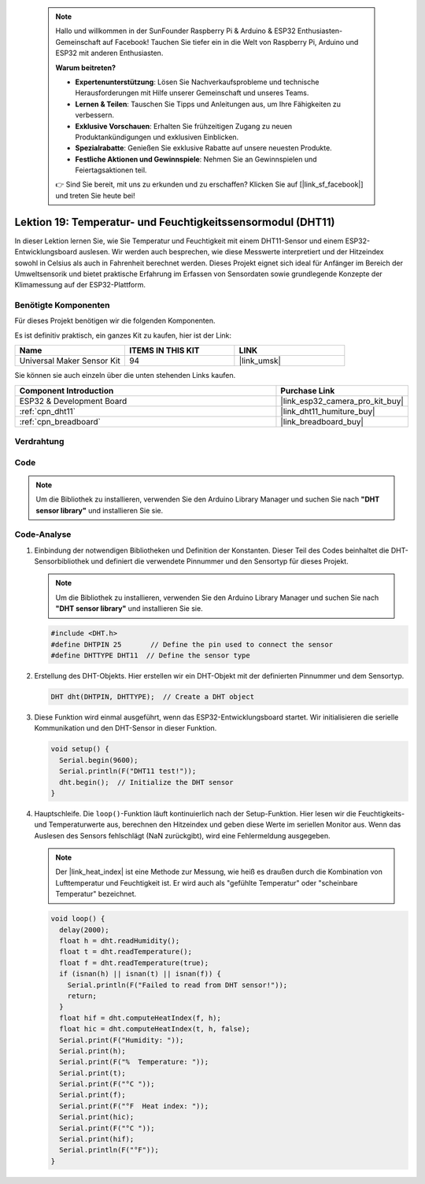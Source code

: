  .. note::

    Hallo und willkommen in der SunFounder Raspberry Pi & Arduino & ESP32 Enthusiasten-Gemeinschaft auf Facebook! Tauchen Sie tiefer ein in die Welt von Raspberry Pi, Arduino und ESP32 mit anderen Enthusiasten.

    **Warum beitreten?**

    - **Expertenunterstützung**: Lösen Sie Nachverkaufsprobleme und technische Herausforderungen mit Hilfe unserer Gemeinschaft und unseres Teams.
    - **Lernen & Teilen**: Tauschen Sie Tipps und Anleitungen aus, um Ihre Fähigkeiten zu verbessern.
    - **Exklusive Vorschauen**: Erhalten Sie frühzeitigen Zugang zu neuen Produktankündigungen und exklusiven Einblicken.
    - **Spezialrabatte**: Genießen Sie exklusive Rabatte auf unsere neuesten Produkte.
    - **Festliche Aktionen und Gewinnspiele**: Nehmen Sie an Gewinnspielen und Feiertagsaktionen teil.

    👉 Sind Sie bereit, mit uns zu erkunden und zu erschaffen? Klicken Sie auf [|link_sf_facebook|] und treten Sie heute bei!

.. _esp32_lesson19_dht11:

Lektion 19: Temperatur- und Feuchtigkeitssensormodul (DHT11)
====================================================================

In dieser Lektion lernen Sie, wie Sie Temperatur und Feuchtigkeit mit einem DHT11-Sensor und einem ESP32-Entwicklungsboard auslesen. Wir werden auch besprechen, wie diese Messwerte interpretiert und der Hitzeindex sowohl in Celsius als auch in Fahrenheit berechnet werden. Dieses Projekt eignet sich ideal für Anfänger im Bereich der Umweltsensorik und bietet praktische Erfahrung im Erfassen von Sensordaten sowie grundlegende Konzepte der Klimamessung auf der ESP32-Plattform.

Benötigte Komponenten
--------------------------

Für dieses Projekt benötigen wir die folgenden Komponenten.

Es ist definitiv praktisch, ein ganzes Kit zu kaufen, hier ist der Link:

.. list-table::
    :widths: 20 20 20
    :header-rows: 1

    *   - Name	
        - ITEMS IN THIS KIT
        - LINK
    *   - Universal Maker Sensor Kit
        - 94
        - |link_umsk|

Sie können sie auch einzeln über die unten stehenden Links kaufen.

.. list-table::
    :widths: 30 10
    :header-rows: 1

    *   - Component Introduction
        - Purchase Link

    *   - ESP32 & Development Board
        - |link_esp32_camera_pro_kit_buy|
    *   - :ref:`cpn_dht11`
        - |link_dht11_humiture_buy|
    *   - :ref:`cpn_breadboard`
        - |link_breadboard_buy|

Verdrahtung
---------------------------

.. image:: img/Lesson_19_DHT11_esp32_bb.png
    :width: 100%

Code
---------------------------

.. note:: 
   Um die Bibliothek zu installieren, verwenden Sie den Arduino Library Manager und suchen Sie nach **"DHT sensor library"** und installieren Sie sie.

.. raw:: html

    <iframe src=https://create.arduino.cc/editor/sunfounder01/926830ca-9421-4852-ad72-ff75c1f10174/preview?embed style="height:510px;width:100%;margin:10px 0" frameborder=0></iframe>

Code-Analyse
---------------------------

#. Einbindung der notwendigen Bibliotheken und Definition der Konstanten.
   Dieser Teil des Codes beinhaltet die DHT-Sensorbibliothek und definiert die verwendete Pinnummer und den Sensortyp für dieses Projekt.

   .. note:: 
      Um die Bibliothek zu installieren, verwenden Sie den Arduino Library Manager und suchen Sie nach **"DHT sensor library"** und installieren Sie sie.

   .. code-block:: arduino
    
      #include <DHT.h>
      #define DHTPIN 25       // Define the pin used to connect the sensor
      #define DHTTYPE DHT11  // Define the sensor type

#. Erstellung des DHT-Objekts.
   Hier erstellen wir ein DHT-Objekt mit der definierten Pinnummer und dem Sensortyp.

   .. code-block:: arduino

      DHT dht(DHTPIN, DHTTYPE);  // Create a DHT object

#. Diese Funktion wird einmal ausgeführt, wenn das ESP32-Entwicklungsboard startet. Wir initialisieren die serielle Kommunikation und den DHT-Sensor in dieser Funktion.

   .. code-block:: arduino

      void setup() {
        Serial.begin(9600);
        Serial.println(F("DHT11 test!"));
        dht.begin();  // Initialize the DHT sensor
      }

#. Hauptschleife.
   Die ``loop()``-Funktion läuft kontinuierlich nach der Setup-Funktion. Hier lesen wir die Feuchtigkeits- und Temperaturwerte aus, berechnen den Hitzeindex und geben diese Werte im seriellen Monitor aus. Wenn das Auslesen des Sensors fehlschlägt (NaN zurückgibt), wird eine Fehlermeldung ausgegeben.

   .. note::
    
      Der |link_heat_index| ist eine Methode zur Messung, wie heiß es draußen durch die Kombination von Lufttemperatur und Feuchtigkeit ist. Er wird auch als "gefühlte Temperatur" oder "scheinbare Temperatur" bezeichnet.

   .. code-block:: arduino

      void loop() {
        delay(2000);
        float h = dht.readHumidity();
        float t = dht.readTemperature();
        float f = dht.readTemperature(true);
        if (isnan(h) || isnan(t) || isnan(f)) {
          Serial.println(F("Failed to read from DHT sensor!"));
          return;
        }
        float hif = dht.computeHeatIndex(f, h);
        float hic = dht.computeHeatIndex(t, h, false);
        Serial.print(F("Humidity: "));
        Serial.print(h);
        Serial.print(F("%  Temperature: "));
        Serial.print(t);
        Serial.print(F("°C "));
        Serial.print(f);
        Serial.print(F("°F  Heat index: "));
        Serial.print(hic);
        Serial.print(F("°C "));
        Serial.print(hif);
        Serial.println(F("°F"));
      }